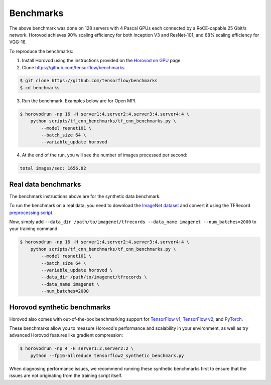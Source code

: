 
.. inclusion-marker-start-do-not-remove


Benchmarks
==========


.. image:: https://user-images.githubusercontent.com/16640218/38965607-bf5c46ca-4332-11e8-895a-b9c137e86013.png
   :alt: 512-GPU Benchmark


The above benchmark was done on 128 servers with 4 Pascal GPUs each connected by a RoCE-capable 25 Gbit/s network. Horovod
achieves 90% scaling efficiency for both Inception V3 and ResNet-101, and 68% scaling efficiency for VGG-16.

To reproduce the benchmarks:

1. Install Horovod using the instructions provided on the `Horovod on GPU <https://github.com/horovod/horovod/blob/master/docs/gpus.rst>`__ page.

2. Clone `https://github.com/tensorflow/benchmarks <https://github.com/tensorflow/benchmarks>`__

.. code-block:: bash

    $ git clone https://github.com/tensorflow/benchmarks
    $ cd benchmarks


3. Run the benchmark. Examples below are for Open MPI.

.. code-block:: bash

    $ horovodrun -np 16 -H server1:4,server2:4,server3:4,server4:4 \
        python scripts/tf_cnn_benchmarks/tf_cnn_benchmarks.py \
            --model resnet101 \
            --batch_size 64 \
            --variable_update horovod


4. At the end of the run, you will see the number of images processed per second:

.. code-block:: bash

    total images/sec: 1656.82


Real data benchmarks
~~~~~~~~~~~~~~~~~~~~
The benchmark instructions above are for the synthetic data benchmark.

To run the benchmark on a real data, you need to download the `ImageNet dataset <http://image-net.org/download-images>`__
and convert it using the TFRecord `preprocessing script <https://github.com/tensorflow/models/blob/master/research/inception/inception/data/download_and_preprocess_imagenet.sh>`__.

Now, simply add ``--data_dir /path/to/imagenet/tfrecords --data_name imagenet --num_batches=2000`` to your training command:

.. code-block:: bash

    $ horovodrun -np 16 -H server1:4,server2:4,server3:4,server4:4 \
        python scripts/tf_cnn_benchmarks/tf_cnn_benchmarks.py \
            --model resnet101 \
            --batch_size 64 \
            --variable_update horovod \
            --data_dir /path/to/imagenet/tfrecords \
            --data_name imagenet \
            --num_batches=2000


Horovod synthetic benchmarks
~~~~~~~~~~~~~~~~~~~~~~~~~~~~
Horovod also comes with out-of-the-box benchmarking support for
`TensorFlow v1 <https://github.com/horovod/horovod/tree/master/examples/tensorflow_synthetic_benchmark.py>`__,
`TensorFlow v2 <https://github.com/horovod/horovod/tree/master/examples/tensorflow2_synthetic_benchmark.py>`__, and
`PyTorch <https://github.com/horovod/horovod/tree/master/examples/pytorch_synthetic_benchmark.py>`__.

These benchmarks allow you to measure Horovod's performance and scalability in your environment, as well as try advanced
Horovod features like gradient compression:

.. code-block:: bash

    $ horovodrun -np 4 -H server1:2,server2:2 \
        python --fp16-allreduce tensorflow2_synthetic_benchmark.py

When diagnosing performance issues, we recommend running these synthetic benchmarks first to ensure that the issues are
not originating from the training script itself.

.. inclusion-marker-end-do-not-remove
